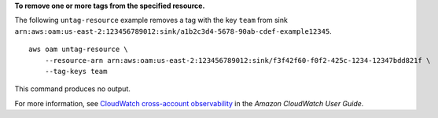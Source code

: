 **To remove one or more tags from the specified resource.**

The following ``untag-resource`` example removes a tag with the key ``team`` from sink ``arn:aws:oam:us-east-2:123456789012:sink/a1b2c3d4-5678-90ab-cdef-example12345``. ::

    aws oam untag-resource \
        --resource-arn arn:aws:oam:us-east-2:123456789012:sink/f3f42f60-f0f2-425c-1234-12347bdd821f \
        --tag-keys team

This command produces no output.

For more information, see `CloudWatch cross-account observability <https://docs.aws.amazon.com/AmazonCloudWatch/latest/monitoring/CloudWatch-Unified-Cross-Account.html>`__ in the *Amazon CloudWatch User Guide*.

